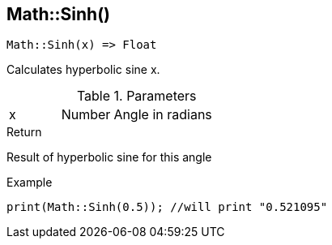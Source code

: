 [.nxsl-function]
[[func-math-sinh]]
== Math::Sinh()

[source,c]
----
Math::Sinh(x) => Float
----

Calculates hyperbolic sine x.

.Parameters
[cols="1,1,3" grid="none", frame="none"]
|===
|x|Number|Angle in radians 
|===

.Return
Result of hyperbolic sine for this angle

.Example
[source,c]
----
print(Math::Sinh(0.5)); //will print "0.521095"
----
